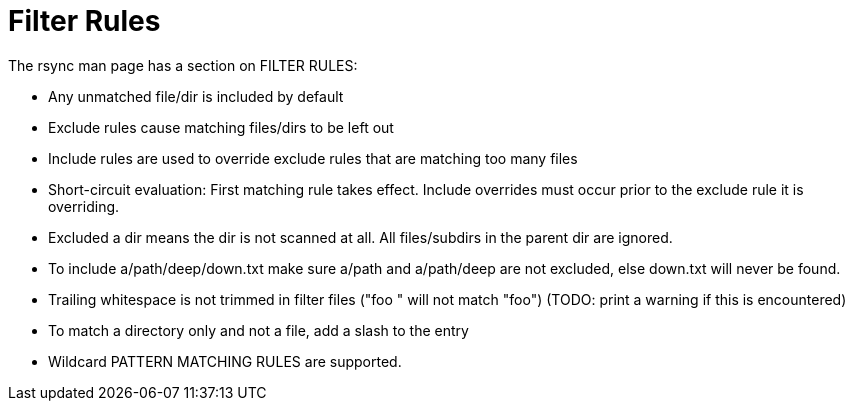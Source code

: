 = Filter Rules

The rsync man page has a section on FILTER RULES:

* Any unmatched file/dir is included by default
* Exclude rules cause matching files/dirs to be left out
* Include rules are used to override exclude rules that are matching too many files
* Short-circuit evaluation: First matching rule takes effect. Include overrides must occur prior to the exclude rule it is overriding.
* Excluded a dir means the dir is not scanned at all. All files/subdirs in the parent dir are ignored.
* To include a/path/deep/down.txt make sure a/path and a/path/deep are not excluded, else down.txt will never be found.
* Trailing whitespace is not trimmed in filter files ("foo " will not match "foo") (TODO: print a warning if this is encountered)
* To match a directory only and not a file, add a slash to the entry
* Wildcard PATTERN MATCHING RULES are supported.
